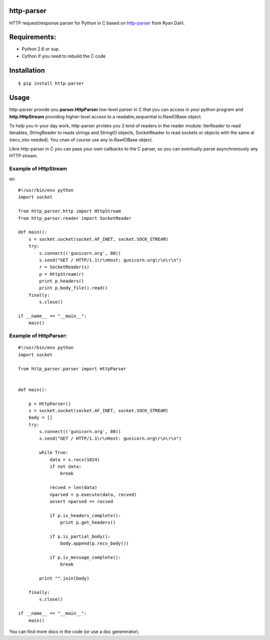 http-parser
-----------

HTTP request/response parser for Python in C based on http-parser_ from
Ryan Dahl.


Requirements:
-------------

- Python 2.6 or sup.
- Cython if you need to rebuild the C code


Installation
------------

::

    $ pip install http-parser

Usage
-----

http-parser provide you **parser.HttpParser** low-level parser in C that
you can access in your python program and **http.HttpStream** providing
higher-level access to a readable,sequential io.RawIOBase object.

To help you in your day work, http-parser prvides you 3 kind of readers
in the reader module: IterReader to read iterables, StringReader to
reads strings and StringIO objects, SocketReader to read sockets or
objects with the same aî (recv_into needed). You cnan of course use any
io.RawIOBase object.

Likre http-parser in C you can pass your own callbacks to the C parser,
so you can eventually parse asynchronously any HTTP stream.


Example of HttpStream
+++++++++++++++++++++

ex::
    
    #!/usr/bin/env python
    import socket

    from http_parser.http import HttpStream
    from http_parser.reader import SocketReader

    def main():
        s = socket.socket(socket.AF_INET, socket.SOCK_STREAM)
        try:
            s.connect(('gunicorn.org', 80))
            s.send("GET / HTTP/1.1\r\nHost: gunicorn.org\r\n\r\n")
            r = SocketReader(s)
            p = HttpStream(r)
            print p.headers()
            print p.body_file().read()
        finally:
            s.close()

    if __name__ == "__main__":
        main()

Example of HttpParser:
++++++++++++++++++++++

::
    
    #!/usr/bin/env python
    import socket

    from http_parser.parser import HttpParser


    def main():

        p = HttpParser()
        s = socket.socket(socket.AF_INET, socket.SOCK_STREAM)
        body = []
        try:
            s.connect(('gunicorn.org', 80))
            s.send("GET / HTTP/1.1\r\nHost: gunicorn.org\r\n\r\n")
            
            while True:
                data = s.recv(1024)
                if not data:
                    break

                recved = len(data)
                nparsed = p.execute(data, recved)
                assert nparsed == recved

                if p.is_headers_complete():
                    print p.get_headers()

                if p.is_partial_body():
                    body.append(p.recv_body())

                if p.is_message_complete():
                    break

            print "".join(body)
        
        finally:
            s.close()

    if __name__ == "__main__":
        main()


You can find more docs in the code (or use a doc genererator).


.. http-parser_ https://github.com/ry/http-parser
